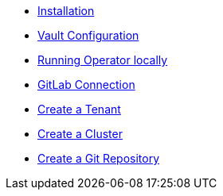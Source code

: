 * xref:lieutenant-operator:ROOT:how-tos/installation.adoc[Installation]
* xref:lieutenant-operator:ROOT:how-tos/vault.adoc[Vault Configuration]
* xref:lieutenant-operator:ROOT:how-tos/local-env.adoc[Running Operator locally]
* xref:lieutenant-operator:ROOT:how-tos/gitlab-connection.adoc[GitLab Connection]
* xref:lieutenant-operator:ROOT:how-tos/create-tenant.adoc[Create a Tenant]
* xref:lieutenant-operator:ROOT:how-tos/create-cluster.adoc[Create a Cluster]
* xref:lieutenant-operator:ROOT:how-tos/create-gitrepo.adoc[Create a Git Repository]
